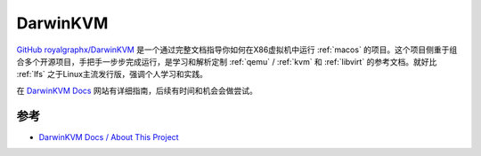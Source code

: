 .. _darwinkvm:

===================
DarwinKVM
===================

`GitHub royalgraphx/DarwinKVM <https://github.com/royalgraphx/DarwinKVM>`_ 是一个通过完整文档指导你如何在X86虚拟机中运行 :ref:`macos` 的项目。这个项目侧重于组合多个开源项目，手把手一步步完成运行，是学习和解析定制 :ref:`qemu` / :ref:`kvm` 和 :ref:`libvirt` 的参考文档。就好比 :ref:`lfs` 之于Linux主流发行版，强调个人学习和实践。

在 `DarwinKVM Docs <https://docs.darwinkvm.com/>`_ 网站有详细指南，后续有时间和机会会做尝试。

参考
==========

- `DarwinKVM Docs / About This Project <https://docs.darwinkvm.com/docs/01-WelcomeArea/01-About.html>`_
